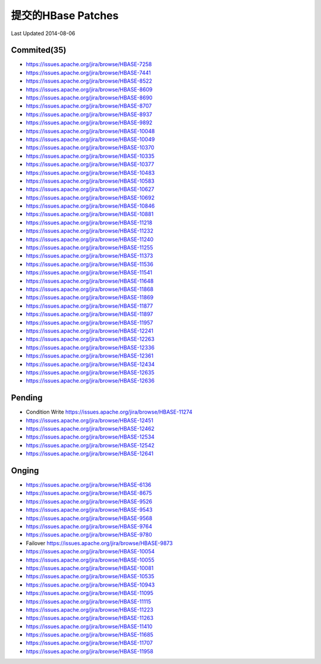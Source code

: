 提交的HBase Patches
====================
Last Updated 2014-08-06

Commited(35)
-------------
- https://issues.apache.org/jira/browse/HBASE-7258   
- https://issues.apache.org/jira/browse/HBASE-7441
- https://issues.apache.org/jira/browse/HBASE-8522
- https://issues.apache.org/jira/browse/HBASE-8609
- https://issues.apache.org/jira/browse/HBASE-8690
- https://issues.apache.org/jira/browse/HBASE-8707
- https://issues.apache.org/jira/browse/HBASE-8937
- https://issues.apache.org/jira/browse/HBASE-9892
- https://issues.apache.org/jira/browse/HBASE-10048
- https://issues.apache.org/jira/browse/HBASE-10049
- https://issues.apache.org/jira/browse/HBASE-10370
- https://issues.apache.org/jira/browse/HBASE-10335
- https://issues.apache.org/jira/browse/HBASE-10377
- https://issues.apache.org/jira/browse/HBASE-10483
- https://issues.apache.org/jira/browse/HBASE-10583
- https://issues.apache.org/jira/browse/HBASE-10627
- https://issues.apache.org/jira/browse/HBASE-10692
- https://issues.apache.org/jira/browse/HBASE-10846
- https://issues.apache.org/jira/browse/HBASE-10881
- https://issues.apache.org/jira/browse/HBASE-11218
- https://issues.apache.org/jira/browse/HBASE-11232
- https://issues.apache.org/jira/browse/HBASE-11240
- https://issues.apache.org/jira/browse/HBASE-11255
- https://issues.apache.org/jira/browse/HBASE-11373
- https://issues.apache.org/jira/browse/HBASE-11536
- https://issues.apache.org/jira/browse/HBASE-11541
- https://issues.apache.org/jira/browse/HBASE-11648
- https://issues.apache.org/jira/browse/HBASE-11868
- https://issues.apache.org/jira/browse/HBASE-11869
- https://issues.apache.org/jira/browse/HBASE-11877
- https://issues.apache.org/jira/browse/HBASE-11897
- https://issues.apache.org/jira/browse/HBASE-11957
- https://issues.apache.org/jira/browse/HBASE-12241
- https://issues.apache.org/jira/browse/HBASE-12263 
- https://issues.apache.org/jira/browse/HBASE-12336
- https://issues.apache.org/jira/browse/HBASE-12361
- https://issues.apache.org/jira/browse/HBASE-12434
- https://issues.apache.org/jira/browse/HBASE-12635
- https://issues.apache.org/jira/browse/HBASE-12636

Pending
-----------
- Condition Write https://issues.apache.org/jira/browse/HBASE-11274
- https://issues.apache.org/jira/browse/HBASE-12451
- https://issues.apache.org/jira/browse/HBASE-12462
- https://issues.apache.org/jira/browse/HBASE-12534
- https://issues.apache.org/jira/browse/HBASE-12542

- https://issues.apache.org/jira/browse/HBASE-12641

Onging
------------
- https://issues.apache.org/jira/browse/HBASE-6136 
- https://issues.apache.org/jira/browse/HBASE-8675
- https://issues.apache.org/jira/browse/HBASE-9526
- https://issues.apache.org/jira/browse/HBASE-9543
- https://issues.apache.org/jira/browse/HBASE-9568
- https://issues.apache.org/jira/browse/HBASE-9764
- https://issues.apache.org/jira/browse/HBASE-9780
- Failover https://issues.apache.org/jira/browse/HBASE-9873
- https://issues.apache.org/jira/browse/HBASE-10054
- https://issues.apache.org/jira/browse/HBASE-10055
- https://issues.apache.org/jira/browse/HBASE-10081
- https://issues.apache.org/jira/browse/HBASE-10535
- https://issues.apache.org/jira/browse/HBASE-10943
- https://issues.apache.org/jira/browse/HBASE-11095
- https://issues.apache.org/jira/browse/HBASE-11115
- https://issues.apache.org/jira/browse/HBASE-11223
- https://issues.apache.org/jira/browse/HBASE-11263
- https://issues.apache.org/jira/browse/HBASE-11410
- https://issues.apache.org/jira/browse/HBASE-11685
- https://issues.apache.org/jira/browse/HBASE-11707
- https://issues.apache.org/jira/browse/HBASE-11958
